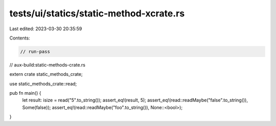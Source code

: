tests/ui/statics/static-method-xcrate.rs
========================================

Last edited: 2023-03-30 20:35:59

Contents:

.. code-block:: rs

    // run-pass
// aux-build:static-methods-crate.rs

extern crate static_methods_crate;

use static_methods_crate::read;

pub fn main() {
    let result: isize = read("5".to_string());
    assert_eq!(result, 5);
    assert_eq!(read::readMaybe("false".to_string()), Some(false));
    assert_eq!(read::readMaybe("foo".to_string()), None::<bool>);
}


